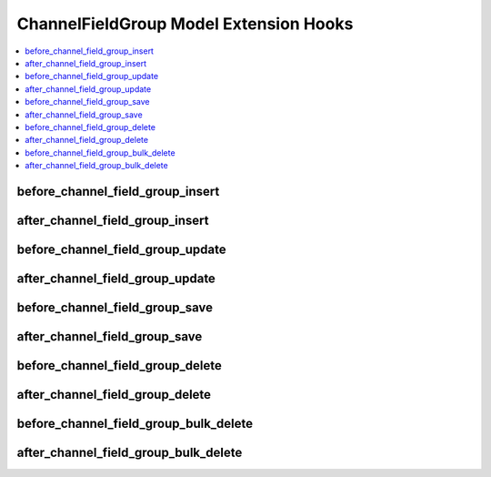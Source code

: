 .. # This source file is part of the open source project
   # ExpressionEngine User Guide (https://github.com/ExpressionEngine/ExpressionEngine-User-Guide)
   #
   # @link      https://expressionengine.com/
   # @copyright Copyright (c) 2003-2019, EllisLab Corp. (https://ellislab.com)
   # @license   https://expressionengine.com/license Licensed under Apache License, Version 2.0

ChannelFieldGroup Model Extension Hooks
=======================================

.. contents::
  :local:
  :depth: 1

.. highlight:: php

before_channel_field_group_insert
---------------------------------

.. function:: before_channel_field_group_insert($channel_field_group, $values)

  Called before the channel field group object is inserted. Changes made to the object will be saved automatically.

  How it's called::

    ee()->extensions->call('before_channel_field_group_insert', $this, $this->getValues());

  :param object $channel_field_group: Current ChannelFieldGroup model object
  :param array $values: The ChannelFieldGroup model object data as an array
  :returns: void
  :rtype: NULL

  .. versionadded:: 3.3.0

after_channel_field_group_insert
--------------------------------

.. function:: after_channel_field_group_insert($channel_field_group, $values)

  Called after the channel field group object is inserted. Changes made to the object object will **not** be saved automatically. Saving the object may trigger the save and update hooks.

  How it's called::

    ee()->extensions->call('after_channel_field_group_insert', $this, $this->getValues());

  :param object $channel_field_group: Current ChannelFieldGroup model object
  :param array $values: The ChannelFieldGroup model object data as an array
  :returns: void
  :rtype: NULL

  .. versionadded:: 3.3.0

before_channel_field_group_update
---------------------------------

.. function:: before_channel_field_group_update($channel_field_group, $values, $modified)

  Called before the channel field group object is updated. Changes made to the object will be saved automatically.

  How it's called::

    ee()->extensions->call('before_channel_field_group_update', $this, $this->getValues(), $modified);

  :param object $channel_field_group: Current ChannelFieldGroup model object
  :param array $values: The ChannelFieldGroup model object data as an array
  :param array $modified: An array of all the old values that were changed
  :returns: void
  :rtype: NULL

  .. versionadded:: 3.3.0

after_channel_field_group_update
--------------------------------

.. function:: after_channel_field_group_update($channel_field_group, $values, $modified)

  Called after the channel field group object is updated. Changes made to the object will **not** be saved automatically. Calling save may fire additional hooks.

  How it's called::

    ee()->extensions->call('after_channel_field_group_update', $this, $this->getValues(), $modified);

  :param object $channel_field_group: Current ChannelFieldGroup model object
  :param array $values: The ChannelFieldGroup model object data as an array
  :param array $modified: An array of all the old values that were changed
  :returns: void
  :rtype: NULL

  .. versionadded:: 3.3.0


before_channel_field_group_save
-------------------------------

.. function:: before_channel_field_group_save($channel_field_group, $values)

  Called before the channel field group object is inserted or updated. Changes made to the object will be saved automatically.

  How it's called::

    ee()->extensions->call('before_channel_field_group_save', $this, $this->getValues());

  :param object $channel_field_group: Current ChannelFieldGroup model object
  :param array $values: The ChannelFieldGroup model object data as an array
  :returns: void
  :rtype: NULL

  .. versionadded:: 3.3.0

after_channel_field_group_save
------------------------------

.. function:: after_channel_field_group_save($channel_field_group, $values)

  Called after the channel field group object is inserted or updated. Changes made to the object will **not** be saved automatically. Calling save may fire additional hooks.

  How it's called::

    ee()->extensions->call('after_channel_field_group_save', $this, $this->getValues());

  :param object $channel_field_group: Current ChannelFieldGroup model object
  :param array $values: The ChannelFieldGroup model object data as an array
  :returns: void
  :rtype: NULL

  .. versionadded:: 3.3.0

before_channel_field_group_delete
---------------------------------

.. function:: before_channel_field_group_delete($channel_field_group, $values)

  Called before the channel field group object is deleted. If you are conditionally deleting one of your own models, please consider creating an :ref:`inverse relationship <third_party_relationships>` instead. This will provide better performance and strictly enforce data consistency.

  How it's called::

    ee()->extensions->call('before_channel_field_group_delete', $this, $this->getValues());

  :param object $channel_field_group: Current ChannelFieldGroup model object
  :param array $values: The ChannelFieldGroup model object data as an array
  :returns: void
  :rtype: NULL

  .. versionadded:: 3.3.0

after_channel_field_group_delete
--------------------------------

.. function:: after_channel_field_group_delete($channel_field_group, $values)

  Called after the channel field group object is deleted. If you are conditionally deleting one of your own models, please consider creating an :ref:`inverse relationship <third_party_relationships>` instead. This will provide better performance and strictly enforce data consistency.

  How it's called::

    ee()->extensions->call('after_channel_field_group_delete', $this, $this->getValues());

  :param object $channel_field_group: Current ChannelFieldGroup model object
  :param array $values: The ChannelFieldGroup model object data as an array
  :returns: void
  :rtype: NULL

  .. versionadded:: 3.3.0

before_channel_field_group_bulk_delete
--------------------------------------

.. function:: before_channel_field_group_bulk_delete($delete_ids)

  Called before a bulk of channel field group objects are deleted. If you need to do an
  expensive operation when channel field groups are deleted, it may be more efficient to
  handle it in bulk here.

  How it's called::

    ee()->extensions->call('before_channel_field_group_bulk_delete', $delete_ids);

  :param array $delete_ids: The primary key IDs of the models being deleted
  :returns: void
  :rtype: NULL

  .. versionadded:: 4.3.0

after_channel_field_group_bulk_delete
-------------------------------------

.. function:: after_channel_field_group_bulk_delete($delete_ids)

  Called after a bulk of channel field group objects are deleted. If you need to do an
  expensive operation when channel field groups are deleted, it may be more efficient to
  handle it in bulk here.

  How it's called::

    ee()->extensions->call('after_channel_field_group_bulk_delete', $delete_ids);

  :param array $delete_ids: The primary key IDs of the models being deleted
  :returns: void
  :rtype: NULL

  .. versionadded:: 4.3.0
